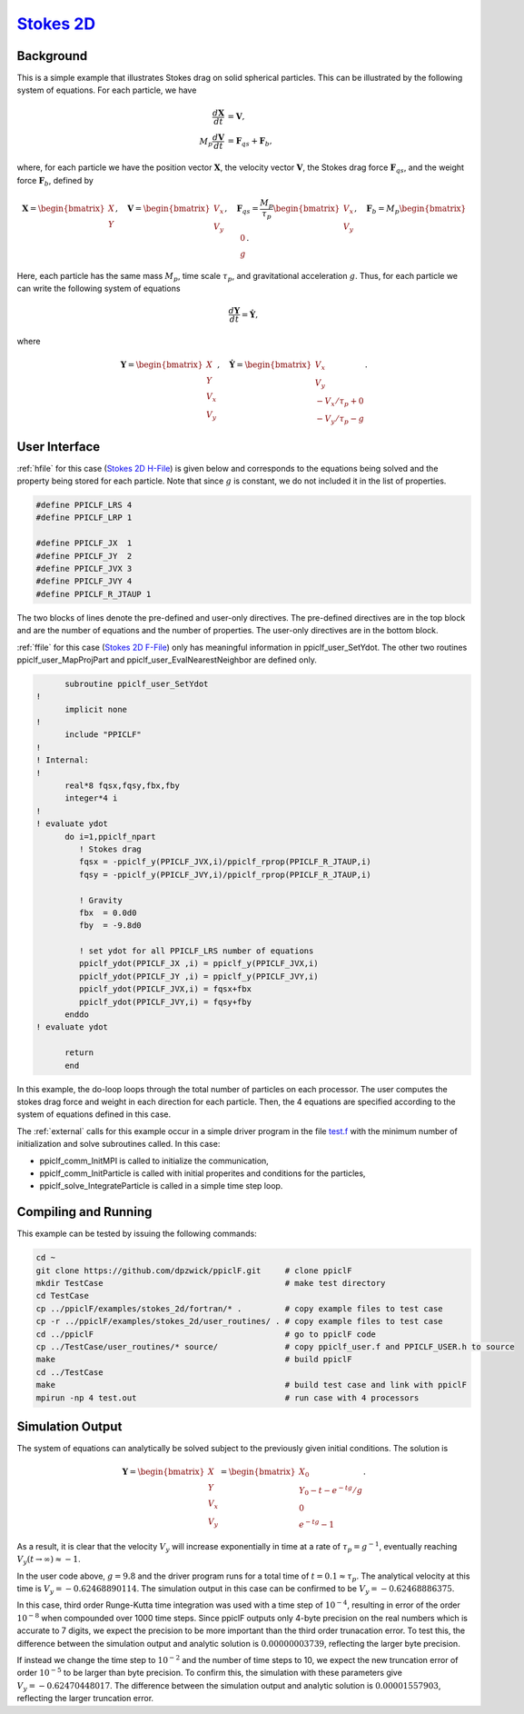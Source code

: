 .. _stokes2d:

-------------------------------------------------------------------------------
`Stokes 2D <https://github.com/dpzwick/ppiclF/tree/master/examples/stokes_2d>`_
-------------------------------------------------------------------------------

Background
^^^^^^^^^^
This is a simple example that illustrates Stokes drag on solid spherical particles. This can be illustrated by the following system of equations. For each particle, we have

.. math::
   \dfrac{d \mathbf{X}}{d t} &= \mathbf{V}, \\ M_p \dfrac{d \mathbf{V}}{d t} &= \mathbf{F}_{qs} + \mathbf{F}_b,

where, for each particle we have the position vector :math:`\mathbf{X}`, the velocity vector :math:`\mathbf{V}`, the Stokes drag force :math:`\mathbf{F}_{qs}`, and the weight force :math:`\mathbf{F}_{b}`, defined by

.. math::
   \mathbf{X} = \begin{bmatrix}X \\ Y \end{bmatrix},\quad \mathbf{V} = \begin{bmatrix}V_x \\ V_y \end{bmatrix},\quad \mathbf{F}_{qs} = \dfrac{M_p}{\tau_p} \begin{bmatrix}V_x \\ V_y \end{bmatrix},\quad \mathbf{F}_{b} = M_p \begin{bmatrix}0 \\ g \end{bmatrix}.
   
Here, each particle has the same mass :math:`M_p`, time scale :math:`\tau_p`, and gravitational acceleration :math:`g`. Thus, for each particle we can write the following system of equations

.. math::
   \dfrac{d \mathbf{Y}}{d t} = \dot{\mathbf{Y}},

where

.. math::
   \mathbf{Y} = \begin{bmatrix}X \\ Y \\ V_x \\ V_y \end{bmatrix},\quad \dot{\mathbf{Y}} = \begin{bmatrix}V_x \\ V_y \\ -V_x/\tau_p + 0\\ -V_y/\tau_p - g \end{bmatrix}.

User Interface
^^^^^^^^^^^^^^
:ref:`hfile` for this case (`Stokes 2D H-File <https://github.com/dpzwick/ppiclf/tree/master/examples/stokes_2d/user_routines/PPICLF_USER.h>`_) is given below and corresponds to the equations being solved and the property being stored for each particle. Note that since :math:`g` is constant, we do not included it in the list of properties.

.. code-block:: c

   #define PPICLF_LRS 4 
   #define PPICLF_LRP 1 

   #define PPICLF_JX  1
   #define PPICLF_JY  2
   #define PPICLF_JVX 3
   #define PPICLF_JVY 4
   #define PPICLF_R_JTAUP 1

The two blocks of lines denote the pre-defined and user-only directives. The pre-defined directives are in the top block and are the number of equations and the number of properties. The user-only directives are in the bottom block.

:ref:`ffile` for this case (`Stokes 2D F-File <https://github.com/dpzwick/ppiclf/tree/master/examples/stokes_2d/user_routines/ppiclf_user.f>`_) only has meaningful information in ppiclf_user_SetYdot. The other two routines ppiclf_user_MapProjPart and ppiclf_user_EvalNearestNeighbor are defined only.

.. code-block:: fortran

       subroutine ppiclf_user_SetYdot
 !
       implicit none
 !
       include "PPICLF"
 !
 ! Internal:
 !
       real*8 fqsx,fqsy,fbx,fby
       integer*4 i
 !
 ! evaluate ydot
       do i=1,ppiclf_npart
          ! Stokes drag
          fqsx = -ppiclf_y(PPICLF_JVX,i)/ppiclf_rprop(PPICLF_R_JTAUP,i)
          fqsy = -ppiclf_y(PPICLF_JVY,i)/ppiclf_rprop(PPICLF_R_JTAUP,i)
 
          ! Gravity
          fbx  = 0.0d0
          fby  = -9.8d0
 
          ! set ydot for all PPICLF_LRS number of equations
          ppiclf_ydot(PPICLF_JX ,i) = ppiclf_y(PPICLF_JVX,i)
          ppiclf_ydot(PPICLF_JY ,i) = ppiclf_y(PPICLF_JVY,i)
          ppiclf_ydot(PPICLF_JVX,i) = fqsx+fbx
          ppiclf_ydot(PPICLF_JVY,i) = fqsy+fby
       enddo 
 ! evaluate ydot
 
       return
       end

In this example, the do-loop loops through the total number of particles on each processor. The user computes the stokes drag force and weight in each direction for each particle. Then, the 4 equations are specified according to the system of equations defined in this case.

The :ref:`external` calls for this example occur in a simple driver program in the file `test.f <https://github.com/dpzwick/ppiclf/tree/master/examples/stokes_2d/fortran/test.f>`_ with the minimum number of initialization and solve subroutines called. In this case:

* ppiclf_comm_InitMPI is called to initialize the communication, 
* ppiclf_comm_InitParticle is called with initial properites and conditions for the particles,
* ppiclf_solve_IntegrateParticle is called in a simple time step loop.

Compiling and Running
^^^^^^^^^^^^^^^^^^^^^
This example can be tested by issuing the following commands:

.. code-block:: bash

   cd ~
   git clone https://github.com/dpzwick/ppiclF.git     # clone ppiclF
   mkdir TestCase                                      # make test directory
   cd TestCase
   cp ../ppiclF/examples/stokes_2d/fortran/* .         # copy example files to test case
   cp -r ../ppiclF/examples/stokes_2d/user_routines/ . # copy example files to test case
   cd ../ppiclF                                        # go to ppiclF code
   cp ../TestCase/user_routines/* source/              # copy ppiclf_user.f and PPICLF_USER.h to source
   make                                                # build ppiclF
   cd ../TestCase
   make                                                # build test case and link with ppiclF
   mpirun -np 4 test.out                               # run case with 4 processors

Simulation Output
^^^^^^^^^^^^^^^^^
The system of equations can analytically be solved subject to the previously given initial conditions. The solution is

.. math::
   \mathbf{Y} = \begin{bmatrix}X \\ Y \\ V_x \\ V_y \end{bmatrix} = \begin{bmatrix}X_0 \\ Y_0 - t - e^{-tg}/g \\ 0 \\ e^{-tg} - 1 \end{bmatrix}.

As a result, it is clear that the velocity :math:`V_y` will increase exponentially in time at a rate of :math:`\tau_p = g^{-1}`, eventually reaching :math:`V_y ( t \rightarrow \infty) \approx -1`. 

In the user code above, :math:`g = 9.8` and the driver program runs for a total time of :math:`t = 0.1 \approx \tau_p`. The analytical velocity at this time is :math:`V_y = -0.62468890114`. The simulation output in this case can be confirmed to be :math:`V_y = -0.62468886375`. 

In this case, third order Runge-Kutta time integration was used with a time step of :math:`10^{-4}`, resulting in error of the order :math:`10^{-8}` when compounded over 1000 time steps. Since ppiclF outputs only 4-byte precision on the real numbers which is accurate to 7 digits, we expect the precision to be more important than the third order trunacation error. To test this, the difference between the simulation output and analytic solution is :math:`0.00000003739`, reflecting the larger byte precision.

If instead we change the time step to :math:`10^{-2}` and the number of time steps to 10, we expect the new truncation error of order :math:`10^{-5}` to be larger than byte precision. To confirm this, the simulation with these parameters give :math:`V_y = -0.62470448017`. The difference between the simulation output and analytic solution is :math:`0.00001557903`, reflecting the larger truncation error.

